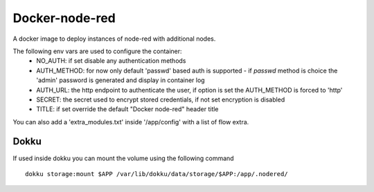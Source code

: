 Docker-node-red
===================

A docker image to deploy instances of node-red with additional nodes.

The following env vars are used to configure the container:
  - NO_AUTH: if set disable any authentication methods
  - AUTH_METHOD: for now only default 'passwd' based auth is supported
    - if `passwd` method is choice the 'admin' password is generated and display in container log
  - AUTH_URL: the http endpoint to authenticate the user, if option is set the AUTH_METHOD is forced to 'http'
  - SECRET: the secret used to encrypt stored credentials, if not set encryption is disabled
  - TITLE: if set override the default "Docker node-red" header title

You can also add a 'extra_modules.txt' inside '/app/config' with a list of flow extra.

Dokku
-------------

If used inside dokku you can mount the volume using the following command

::

  dokku storage:mount $APP /var/lib/dokku/data/storage/$APP:/app/.nodered/
